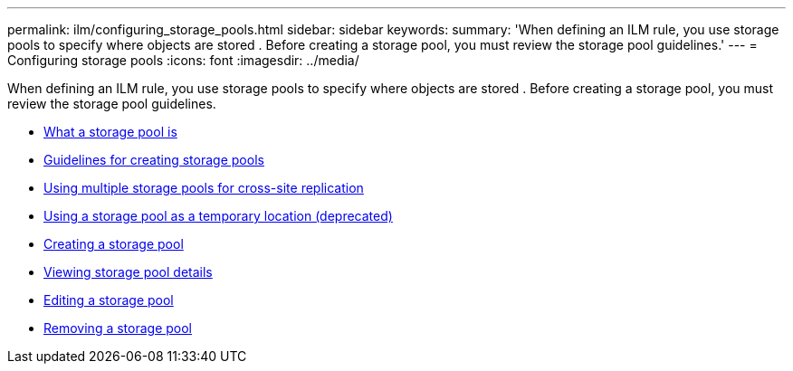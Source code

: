---
permalink: ilm/configuring_storage_pools.html
sidebar: sidebar
keywords:
summary: 'When defining an ILM rule, you use storage pools to specify where objects are stored . Before creating a storage pool, you must review the storage pool guidelines.'
---
= Configuring storage pools
:icons: font
:imagesdir: ../media/

[.lead]
When defining an ILM rule, you use storage pools to specify where objects are stored . Before creating a storage pool, you must review the storage pool guidelines.

* xref:what_storage_pool_is.adoc[What a storage pool is]
* xref:guidelines_for_creating_storage_pools.adoc[Guidelines for creating storage pools]
* xref:using_multiple_storage_pools_for_cross_site_replication.adoc[Using multiple storage pools for cross-site replication]
* xref:using_storage_pool_as_temporary_location_deprecated.adoc[Using a storage pool as a temporary location (deprecated)]
* xref:creating_storage_pool.adoc[Creating a storage pool]
* xref:viewing_storage_pool_details.adoc[Viewing storage pool details]
* xref:editing_storage_pool.adoc[Editing a storage pool]
* xref:removing_storage_pool.adoc[Removing a storage pool]
